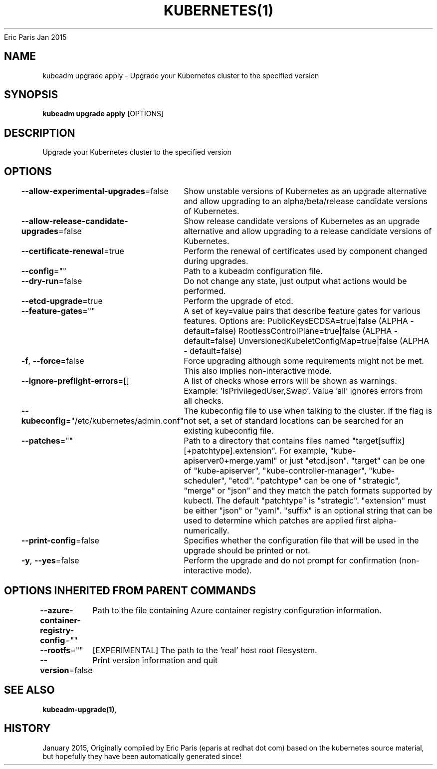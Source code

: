 .nh
.TH KUBERNETES(1) kubernetes User Manuals
Eric Paris
Jan 2015

.SH NAME
.PP
kubeadm upgrade apply \- Upgrade your Kubernetes cluster to the specified version


.SH SYNOPSIS
.PP
\fBkubeadm upgrade apply\fP [OPTIONS]


.SH DESCRIPTION
.PP
Upgrade your Kubernetes cluster to the specified version


.SH OPTIONS
.PP
\fB\-\-allow\-experimental\-upgrades\fP=false
	Show unstable versions of Kubernetes as an upgrade alternative and allow upgrading to an alpha/beta/release candidate versions of Kubernetes.

.PP
\fB\-\-allow\-release\-candidate\-upgrades\fP=false
	Show release candidate versions of Kubernetes as an upgrade alternative and allow upgrading to a release candidate versions of Kubernetes.

.PP
\fB\-\-certificate\-renewal\fP=true
	Perform the renewal of certificates used by component changed during upgrades.

.PP
\fB\-\-config\fP=""
	Path to a kubeadm configuration file.

.PP
\fB\-\-dry\-run\fP=false
	Do not change any state, just output what actions would be performed.

.PP
\fB\-\-etcd\-upgrade\fP=true
	Perform the upgrade of etcd.

.PP
\fB\-\-feature\-gates\fP=""
	A set of key=value pairs that describe feature gates for various features. Options are:
PublicKeysECDSA=true|false (ALPHA \- default=false)
RootlessControlPlane=true|false (ALPHA \- default=false)
UnversionedKubeletConfigMap=true|false (ALPHA \- default=false)

.PP
\fB\-f\fP, \fB\-\-force\fP=false
	Force upgrading although some requirements might not be met. This also implies non\-interactive mode.

.PP
\fB\-\-ignore\-preflight\-errors\fP=[]
	A list of checks whose errors will be shown as warnings. Example: 'IsPrivilegedUser,Swap'. Value 'all' ignores errors from all checks.

.PP
\fB\-\-kubeconfig\fP="/etc/kubernetes/admin.conf"
	The kubeconfig file to use when talking to the cluster. If the flag is not set, a set of standard locations can be searched for an existing kubeconfig file.

.PP
\fB\-\-patches\fP=""
	Path to a directory that contains files named "target[suffix][+patchtype].extension". For example, "kube\-apiserver0+merge.yaml" or just "etcd.json". "target" can be one of "kube\-apiserver", "kube\-controller\-manager", "kube\-scheduler", "etcd". "patchtype" can be one of "strategic", "merge" or "json" and they match the patch formats supported by kubectl. The default "patchtype" is "strategic". "extension" must be either "json" or "yaml". "suffix" is an optional string that can be used to determine which patches are applied first alpha\-numerically.

.PP
\fB\-\-print\-config\fP=false
	Specifies whether the configuration file that will be used in the upgrade should be printed or not.

.PP
\fB\-y\fP, \fB\-\-yes\fP=false
	Perform the upgrade and do not prompt for confirmation (non\-interactive mode).


.SH OPTIONS INHERITED FROM PARENT COMMANDS
.PP
\fB\-\-azure\-container\-registry\-config\fP=""
	Path to the file containing Azure container registry configuration information.

.PP
\fB\-\-rootfs\fP=""
	[EXPERIMENTAL] The path to the 'real' host root filesystem.

.PP
\fB\-\-version\fP=false
	Print version information and quit


.SH SEE ALSO
.PP
\fBkubeadm\-upgrade(1)\fP,


.SH HISTORY
.PP
January 2015, Originally compiled by Eric Paris (eparis at redhat dot com) based on the kubernetes source material, but hopefully they have been automatically generated since!
